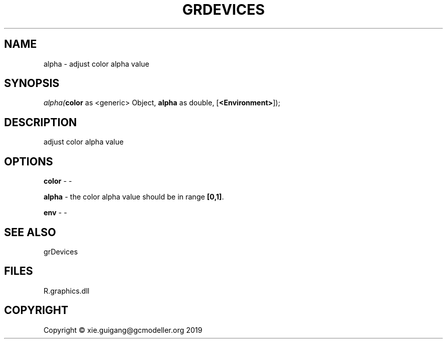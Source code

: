 .\" man page create by R# package system.
.TH GRDEVICES 4 2020-12-26 "alpha" "alpha"
.SH NAME
alpha \- adjust color alpha value
.SH SYNOPSIS
\fIalpha(\fBcolor\fR as <generic> Object, 
\fBalpha\fR as double, 
[\fB<Environment>\fR]);\fR
.SH DESCRIPTION
.PP
adjust color alpha value
.PP
.SH OPTIONS
.PP
\fBcolor\fB \fR\- -
.PP
.PP
\fBalpha\fB \fR\- the color alpha value should be in range \fB[0,1]\fR.
.PP
.PP
\fBenv\fB \fR\- -
.PP
.SH SEE ALSO
grDevices
.SH FILES
.PP
R.graphics.dll
.PP
.SH COPYRIGHT
Copyright © xie.guigang@gcmodeller.org 2019
